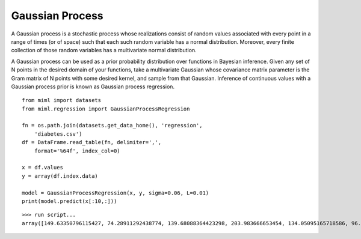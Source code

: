 .. _examples-miml-regression-gpr:

*************************************
Gaussian Process
*************************************

A Gaussian process is a stochastic process whose realizations consist of random values associated with 
every point in a range of times (or of space) such that each such random variable has a normal 
distribution. Moreover, every finite collection of those random variables has a multivariate normal 
distribution.

A Gaussian process can be used as a prior probability distribution over functions in Bayesian 
inference. Given any set of N points in the desired domain of your functions, take a multivariate 
Gaussian whose covariance matrix parameter is the Gram matrix of N points with some desired kernel, 
and sample from that Gaussian. Inference of continuous values with a Gaussian process prior is known 
as Gaussian process regression.

::

    from miml import datasets
    from miml.regression import GaussianProcessRegression

    fn = os.path.join(datasets.get_data_home(), 'regression', 
        'diabetes.csv')
    df = DataFrame.read_table(fn, delimiter=',', 
        format='%64f', index_col=0)

    x = df.values
    y = array(df.index.data)

    model = GaussianProcessRegression(x, y, sigma=0.06, L=0.01)
    print(model.predict(x[:10,:]))
    
::

    >>> run script...
    array([149.63350796115427, 74.28911292438774, 139.68088364423298, 203.983666653454, 134.05095165718586, 96.03965267973412, 136.64741122676267, 62.37623771726341, 108.97096286320787, 306.95039738967637])
